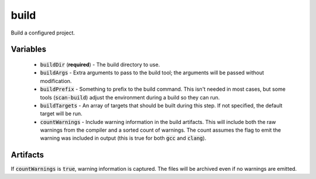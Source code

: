 build
=====
Build a configured project.


Variables
---------
  - :code:`buildDir` (**required**) - The build directory to use.
  - :code:`buildArgs` - Extra arguments to pass to the build tool; the
    arguments will be passed without modification.
  - :code:`buildPrefix` - Something to prefix to the build command.  This
    isn't needed in most cases, but some tools (:code:`scan-build`) adjust the
    environment during a build so they can run.
  - :code:`buildTargets` - An array of targets that should be built during
    this step.  If not specified, the default target will be run.
  - :code:`countWarnings` - Include warning information in the build
    artifacts.  This will include both the raw warnings from the compiler and
    a sorted count of warnings.  The count assumes the flag to emit the
    warning was included in output (this is true for both :code:`gcc` and
    :code:`clang`).


Artifacts
---------
If :code:`countWarnings` is :code:`true`, warning information is captured.
The files will be archived even if no warnings are emitted.
